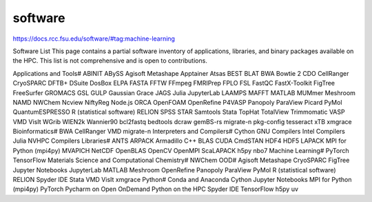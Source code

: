software
========

https://docs.rcc.fsu.edu/software/#tag:machine-learning

Software List
This page contains a partial software inventory of applications, libraries, and binary 
packages available on the HPC. This list is not comprehensive and is open to contributions.

Applications and Tools#
ABINIT
ABySS
Agisoft Metashape
Apptainer
Atsas
BEST
BLAT
BWA
Bowtie 2
CDO
CellRanger
CryoSPARC
DFTB+
DSuite
DosBox
ELPA
FASTA
FFTW
FFmpeg
FMRIPrep
FPLO
FSL
FastQC
FastX-Toolkit
FigTree
FreeSurfer
GROMACS
GSL
GULP
Gaussian
Grace
JAGS
Julia
JupyterLab
LAAMPS
MAFFT
MATLAB
MUMmer
Meshroom
NAMD
NWChem
Ncview
NiftyReg
Node.js
ORCA
OpenFOAM
OpenRefine
P4VASP
Panopoly
ParaView
Picard
PyMol
QuantumESPRESSO
R (statistical software)
RELION
SPSS
STAR
Samtools
Stata
TopHat
TotalView
Trimmomatic
VASP
VMD
VisIt
WGrib
WIEN2k
Wannier90
bcl2fastq
bedtools
dcraw
gemBS-rs
migrate-n
pkg-config
tesseract
xTB
xmgrace
Bioinformatics#
BWA
CellRanger
VMD
migrate-n
Interpreters and Compilers#
Cython
GNU Compilers
Intel Compilers
Julia
NVHPC Compilers
Libraries#
ANTS
ARPACK
Armadillo C++
BLAS
CUDA
CmdSTAN
HDF4
HDF5
LAPACK
MPI for Python (mpi4py)
MVAPICH
NetCDF
OpenBLAS
OpenCV
OpenMPI
ScaLAPACK
h5py
nbo7
Machine Learning#
PyTorch
TensorFlow
Materials Science and Computational Chemistry#
NWChem
OOD#
Agisoft Metashape
CryoSPARC
FigTree
Jupyter Notebooks
JupyterLab
MATLAB
Meshroom
OpenRefine
Panopoly
ParaView
PyMol
R (statistical software)
RELION
Spyder IDE
Stata
VMD
VisIt
xmgrace
Python#
Conda and Anaconda
Cython
Jupyter Notebooks
MPI for Python (mpi4py)
PyTorch
Pycharm on Open OnDemand
Python on the HPC
Spyder IDE
TensorFlow
h5py
uv


